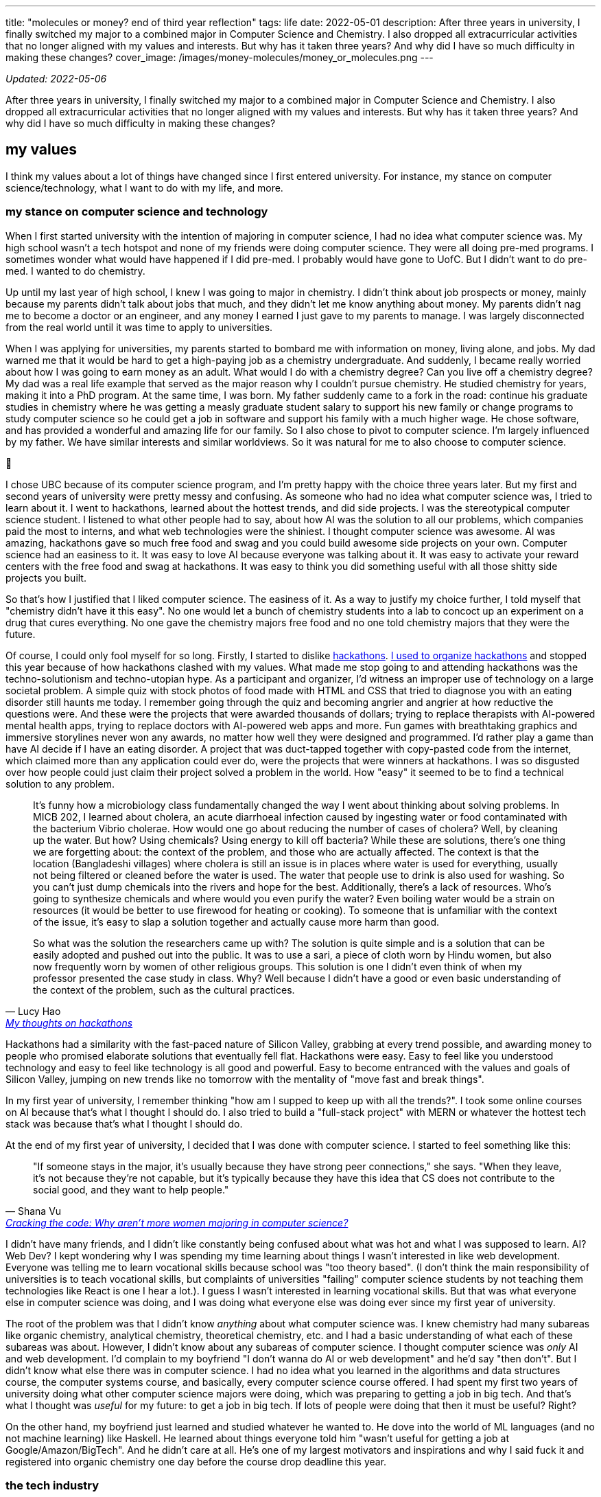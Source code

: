 ---
title: "molecules or money? end of third year reflection"
tags: life
date: 2022-05-01
description: After three years in university, I finally switched my major to a combined major in Computer Science and Chemistry. I also dropped all extracurricular activities that no longer aligned with my values and interests. But why has it taken three years? And why did I have so much difficulty in making these changes?
cover_image: /images/money-molecules/money_or_molecules.png
---

_Updated: 2022-05-06_

After three years in university, I finally switched my major to a
combined major in Computer Science and Chemistry. I also dropped all
extracurricular activities that no longer aligned with my values and
interests. But why has it taken three years? And why did I have so much
difficulty in making these changes?

== my values

I think my values about a lot of things have changed since I first
entered university. For instance, my stance on computer
science/technology, what I want to do with my life, and more.

=== my stance on computer science and technology

When I first started university with the intention of majoring in
computer science, I had no idea what computer science was. My high
school wasn’t a tech hotspot and none of my friends were doing computer
science. They were all doing pre-med programs. I sometimes wonder what
would have happened if I did pre-med. I probably would have gone to
UofC. But I didn’t want to do pre-med. I wanted to do chemistry.

Up until my last year of high school, I knew I was going to major in
chemistry. I didn’t think about job prospects or money, mainly because
my parents didn’t talk about jobs that much, and they didn’t let me know
anything about money. My parents didn’t nag me to become a doctor or an
engineer, and any money I earned I just gave to my parents to manage. I
was largely disconnected from the real world until it was time to apply
to universities.

When I was applying for universities, my parents started to bombard me
with information on money, living alone, and jobs. My dad warned me that
it would be hard to get a high-paying job as a chemistry undergraduate.
And suddenly, I became really worried about how I was going to earn
money as an adult. What would I do with a chemistry degree? Can you live
off a chemistry degree? My dad was a real life example that served as
the major reason why I couldn’t pursue chemistry. He studied chemistry
for years, making it into a PhD program. At the same time, I was born.
My father suddenly came to a fork in the road: continue his graduate
studies in chemistry where he was getting a measly graduate student
salary to support his new family or change programs to study computer
science so he could get a job in software and support his family with a
much higher wage. He chose software, and has provided a wonderful and
amazing life for our family. So I also chose to pivot to computer
science. I’m largely influenced by my father. We have similar interests
and similar worldviews. So it was natural for me to also choose to
computer science.

🫠

I chose UBC because of its computer science program, and I’m pretty
happy with the choice three years later. But my first and second years
of university were pretty messy and confusing. As someone who had no
idea what computer science was, I tried to learn about it. I went to
hackathons, learned about the hottest trends, and did side projects. I
was the stereotypical computer science student. I listened to what other
people had to say, about how AI was the solution to all our problems,
which companies paid the most to interns, and what web technologies were
the shiniest. I thought computer science was awesome. AI was amazing,
hackathons gave so much free food and swag and you could build awesome
side projects on your own. Computer science had an easiness to it. It
was easy to love AI because everyone was talking about it. It was easy
to activate your reward centers with the free food and swag at
hackathons. It was easy to think you did something useful with all those
shitty side projects you built.

So that’s how I justified that I liked computer science. The easiness of
it. As a way to justify my choice further, I told myself that
"chemistry didn’t have it this easy". No one would let a bunch of
chemistry students into a lab to concoct up an experiment on a drug
that cures everything. No one gave the chemistry majors free food and
no one told chemistry majors that they were the future.

Of course, I could only fool myself for so long. Firstly, I started to
dislike link:/posts/hackathons[hackathons]. link:/posts/leaving-extrac[I used to organize hackathons] and
stopped this year because of how hackathons clashed with my
values. What made me stop going to and attending hackathons was the
techno-solutionism and techno-utopian hype. As a participant and
organizer, I’d witness an improper use of technology on a large societal
problem. A simple quiz with stock photos of food made with HTML and CSS
that tried to diagnose you with an eating disorder still haunts me
today. I remember going through the quiz and becoming angrier and
angrier at how reductive the questions were. And these were the projects
that were awarded thousands of dollars; trying to replace therapists
with AI-powered mental health apps, trying to replace doctors with
AI-powered web apps and more. Fun games with breathtaking graphics and
immersive storylines never won any awards, no matter how well they were
designed and programmed. I’d rather play a game than have AI decide if I
have an eating disorder. A project that was duct-tapped together with
copy-pasted code from the internet, which claimed more than any
application could ever do, were the projects that were winners at
hackathons. I was so disgusted over how people could just claim their
project solved a problem in the world. How "easy" it seemed to be to
find a technical solution to any problem.

[quote, Lucy Hao, 'link:/posts/hackathons/#_what_are_we_trying_to_solve_here[My thoughts on hackathons]']
____
It’s funny how a microbiology class fundamentally
changed the way I went about thinking about solving problems. In MICB
202, I learned about cholera, an acute diarrhoeal infection caused by
ingesting water or food contaminated with the bacterium Vibrio cholerae.
How would one go about reducing the number of cases of cholera? Well, by
cleaning up the water. But how? Using chemicals? Using energy to kill
off bacteria? While these are solutions, there’s one thing we are
forgetting about: the context of the problem, and those who are actually
affected. The context is that the location (Bangladeshi villages) where
cholera is still an issue is in places where water is used for
everything, usually not being filtered or cleaned before the water is
used. The water that people use to drink is also used for washing. So
you can’t just dump chemicals into the rivers and hope for the best.
Additionally, there’s a lack of resources. Who’s going to synthesize
chemicals and where would you even purify the water? Even boiling water
would be a strain on resources (it would be better to use firewood for
heating or cooking). To someone that is unfamiliar with the context of
the issue, it’s easy to slap a solution together and actually cause more
harm than good.

So what was the solution the researchers came up with? The solution is
quite simple and is a solution that can be easily adopted and pushed out
into the public. It was to use a sari, a piece of cloth worn by Hindu
women, but also now frequently worn by women of other religious groups.
This solution is one I didn’t even think of when my professor presented
the case study in class. Why? Well because I didn’t have a good or even
basic understanding of the context of the problem, such as the cultural
practices.
____

Hackathons had a similarity with the fast-paced nature of Silicon
Valley, grabbing at every trend possible, and awarding money to people
who promised elaborate solutions that eventually fell flat. Hackathons
were easy. Easy to feel like you understood technology and easy to feel
like technology is all good and powerful. Easy to become entranced with
the values and goals of Silicon Valley, jumping on new trends like no
tomorrow with the mentality of "move fast and break things".

In my first year of university, I remember thinking "how am I supped to
keep up with all the trends?". I took some online courses on AI because
that’s what I thought I should do. I also tried to build a "full-stack
project" with MERN or whatever the hottest tech stack was because
that’s what I thought I should do.

At the end of my first year of university, I decided that I was done
with computer science. I started to feel something like this:

[quote, Shana Vu, 'https://newsroom.ucla.edu/stories/cracking-the-code:-why-aren-t-more-women-majoring-in-computer-science[Cracking the code: Why aren’t more women majoring in computer science?]']
____
"If someone stays in the major, it’s usually because
they have strong peer connections," she says. "When they leave, it’s
not because they’re not capable, but it’s typically because they have
this idea that CS does not contribute to the social good, and they want
to help people."
____

I didn’t have many friends, and I didn’t like constantly being confused
about what was hot and what I was supposed to learn. AI? Web Dev? I kept
wondering why I was spending my time learning about things I wasn’t
interested in like web development. Everyone was telling me to learn
vocational skills because school was "too theory based". (I don’t
think the main responsibility of universities is to teach vocational
skills, but complaints of universities "failing" computer science
students by not teaching them technologies like React is one I hear a
lot.). I guess I wasn’t interested in learning vocational skills. But
that was what everyone else in computer science was doing, and I was
doing what everyone else was doing ever since my first year of
university.

The root of the problem was that I didn’t know _anything_ about what
computer science was. I knew chemistry had many subareas like organic
chemistry, analytical chemistry, theoretical chemistry, etc. and I had a
basic understanding of what each of these subareas was about. However, I
didn’t know about any subareas of computer science. I thought computer
science was _only_ AI and web development. I’d complain to my boyfriend
"I don’t wanna do AI or web development" and he’d say "then don’t".
But I didn’t know what else there was in computer science. I had no idea
what you learned in the algorithms and data structures course, the
computer systems course, and basically, every computer science course
offered. I had spent my first two years of university doing what other
computer science majors were doing, which was preparing to getting a job
in big tech. And that’s what I thought was _useful_ for my future: to
get a job in big tech. If lots of people were doing that then it must be
useful? Right?

On the other hand, my boyfriend just learned and studied whatever he
wanted to. He dove into the world of ML languages (and no not machine
learning) like Haskell. He learned about things everyone told him
"wasn’t useful for getting a job at Google/Amazon/BigTech". And he
didn’t care at all. He’s one of my largest motivators and inspirations
and why I said fuck it and registered into organic chemistry one day
before the course drop deadline this year.

=== the tech industry

Hackathons (which I dislike) were my first exposure to the tech
industry, and my internship at Microsoft solidified how much I detested
the tech industry. I was shocked at how much interns got paid for doing
pretty useless work. Yes, the work I did during my internship at
Microsoft was useless too. It didn’t help that I didn’t even like what I
was working on at Microsoft. At my first research job, I used NLP to
quickly extract information from highly structured health documents. My
salary was 3500 CAD a month, with 75% of that subsidized through a
biotechnology grant. My work was intellectually stimulating and I worked
with amazing and passionate people. At Microsoft, my salary was 5000 CAD
a month, my work bored me to my wits, and I had to work with colleagues
who I despised because they didn’t seem to put any effort into the team
project, which would bring the progress of the project to a halt,
blocking the entire team’s ability to work. Interns I worked with at
Microsoft exhibited macho heroics and other tech bro behavior, leaving
me so frustrated on the last day of my internship I decided that no
matter how much I was going to be paid I would not accept my return
offer. My return offer to Microsoft was 7000 (or 7500, can’t remember)
USD a month to their Bellevue campus in Seattle.

There’s a lot money floating around in the tech industry. Tech
billionaires throwing money at technology to solve problems they have no
understanding of. Venture capitalists throwing money at AGI, for reasons
beyond by understanding (maybe it’s because of the idea of
long-termism). In the path to develop AGI and other tech hype things
like Web3, people have been, and are being exploited
(https://www.technologyreview.com/2022/04/20/1050392/ai-industry-appen-scale-data-labels/[AI
exploiting people] and https://web3isgoinggreat.com/[Web3 disasters]).

++++
<blockquote class="twitter-tweet"><p lang="en" dir="ltr">How can we let it be known far &amp; wide that there&#39;s a religion in Silicon Valley (longtermism/effective altruism &amp; similar) that has convinced itself that the best thing to do for &quot;all of humanity&quot; is to throw as much money as possible to the problem of &quot;AGI&quot;...</p>&mdash; Timnit Gebru (@timnitGebru) <a href="https://twitter.com/timnitGebru/status/1520532465474883584?ref_src=twsrc%5Etfw">April 30, 2022</a></blockquote> <script async src="https://platform.twitter.com/widgets.js" charset="utf-8"></script>
++++

I became, and still am, largely inspired by folks like
https://twitter.com/timnitGebru[Timnit Gebru],
https://twitter.com/_alialkhatib[Ali Alkhatib],
https://twitter.com/amyjko[Amy J. Ko],
https://twitter.com/emilymbender[Emily M. Bender] and
https://twitter.com/smdiehl[Stephen Diehl], who are doing work to hold
the tech industry accountable.

I really like what Amy J. Ko says in Critically Conscious Computing.

"Society has not yet broadly decided to make
programmers responsible for their code and its impact, and until it
does, making room for algorithmic justice will require personal and
organizational will."
-- Amy J. Ko, https://criticallyconsciouscomputing.org/[Critically Conscious Computing]

Currently, not much personal or organizational will exists, and that
troubles me.

=== learning about what i like

I eventually came to enjoy learning about computer science.
Specifically, the areas of programming languages and systems like
compilers and operating systems. My fascination started when I took CPSC
213 and read Critically Conscious Computing, which enabled me to view programming languages and
operating systems in a different light; both technically and from a
critically conscious point of view. I wouldn’t have thought I’d be
interested in something like an operating system. Why? Well, many
upper-year computer science students said they dreaded every second of
the third year computer hardware and operating systems course so I
believed that I’d have the same experience. But it was quite the
opposite for me, as hardware and operating systems finally clicked with
me, whereas algorithm design and analysis was a course that tested my
limits and made me doubt my abilities.

At the end of my third year, I think the dust has finally settled down.
I no longer try to learn what’s "trending" and I do not touch web
development (I’m not even good at web development). That full-stack app
I mentioned I was going to make never happened, and never will.

== degree dilemmas

Lots of students change their majors. But chemistry wasn’t just
"chemistry" for me. It was the subject area that I, and my dad, are
both still passionate about. The difference is that my dad didn’t get to
pursue his dreams and passions. He had to pivot to the software
industry, which was booming at the time I was about to be born. His
dreams and passions could not support his family. So in a way, it felt
wrong, for me, his daughter, to pursue her dreams and passions, which
were so similar to his. I struggled with these thoughts a lot. I was
also scared that doing a degree in chemistry would lead me to a bleak
future (I felt like I needed to make my parent’s hard work and
sacrifices worth it). I saw how undergraduate chemistry and biology
majors struggled to find a job while computer science majors could
easily get an internship paying five times more than a lab assistant. So
I became a computer science major, but I still wanted to do _something_
that had chemistry. I still wanted to learn about chemistry.

So what did I do? I tried out everything _but_ chemistry. I did courses
in biology, microbiology, and biochemistry. But none of them clicked.
Every time my biology, microbiology, or biochemistry professor mentioned
something about chemistry in relation to a lecture topic, I got so
excited! But it would only be for a few minutes. I soon realized that
the parts of courses I liked the most were the parts in which the
professor made some connection to chemistry.

After encouragement from my boyfriend, I did it. I registered for the
organic chemistry course one day before the drop deadline. Whoever was
managing the chemistry undergraduate advising requests and added me
enrolled me into CHEM 213 changed my life that day. Even though I failed
quizzes, CHEM 213 was like a fresh of breath air for me. I was finally
letting my 18-year-old out: she could learn about chemistry!

Did I get that A+ in organic chemistry? Hell no. After a year of not
doing any chemistry and taking the "biological sciences" route to the
"chemistry" version of organic chemistry. (Essentially, UBC offers
organic chemistry for chemistry majors, biological sciences majors, and
biomedical engineering majors. I took the organic chemistry course for
biological science majors and after getting a good grade, I was
permitted to take the chemistry version of organic chemistry). But my
subpar grade doesn’t bother me that much, since I learned so much. I was
able to read through a paper that a chemistry professor at UBC wrote.
Every time I came across a concept I understood like "Friedel Crafts
Alkylation" or "iminium" I’d excitedly let my boyfriend know that _I
know what that means!_. Last year I would have not been able to do that.

Changing majors isn’t all rainbows and sunshine. Due to my advanced
credit from IB, I could have finished my computer science degree in
three years. Because I did co-op (and then dropped out from co-op),
didn’t plan my courses well, and switched my major, now I have to take
five years. Right now, I think the extra year is worth it.

== what’s next

Currently, I’m listening to a bunch of Dreamcatcher and
reading papers on operating systems, compilers, programming languages, computer science education, and chemistry. I’m finally becoming okay with the things I like and worrying less about doing what others are doing. I take courses that I want to and finally accepted that I want to learn about chemistry.

Something from my chemistry professor that I think a lot about:

"[…] I opted to make molecules because if I ever gave
that up, I could always make money whereas if I chose the money option,
I would never have a chance to make a molecule."
-- Dr. David Perrin, https://perrin.chem.ubc.ca/about-dr-perrin/[About Dr. Perrin – Personal Profile]

I’ll end this post with the same question my chemistry professor asked
himself as an undergrad, which perhaps is the same question I’m going to
have to answer soon: money or molecules?
